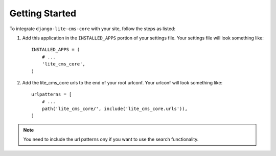 Getting Started
---------------

To integrate ``django-lite-cms-core`` with your site, follow the steps as listed:

1.  Add this application in the ``INSTALLED_APPS`` portion of your settings
    file. Your settings file will look something like::

        INSTALLED_APPS = (
            # ...
            'lite_cms_core',
        )

2.  Add the lite_cms_core urls to the end of your root urlconf. Your urlconf
    will look something like::

        urlpatterns = [
            # ...
            path('lite_cms_core/', include('lite_cms_core.urls')),
        ]

.. note::
    You need to include the url patterns ony if you want to use the search functionality.
